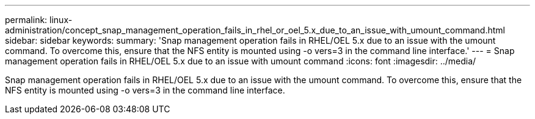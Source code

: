 ---
permalink: linux-administration/concept_snap_management_operation_fails_in_rhel_or_oel_5.x_due_to_an_issue_with_umount_command.html
sidebar: sidebar
keywords: 
summary: 'Snap management operation fails in RHEL/OEL 5.x due to an issue with the umount command. To overcome this, ensure that the NFS entity is mounted using -o vers=3 in the command line interface.'
---
= Snap management operation fails in RHEL/OEL 5.x due to an issue with umount command
:icons: font
:imagesdir: ../media/

[.lead]
Snap management operation fails in RHEL/OEL 5.x due to an issue with the umount command. To overcome this, ensure that the NFS entity is mounted using -o vers=3 in the command line interface.
